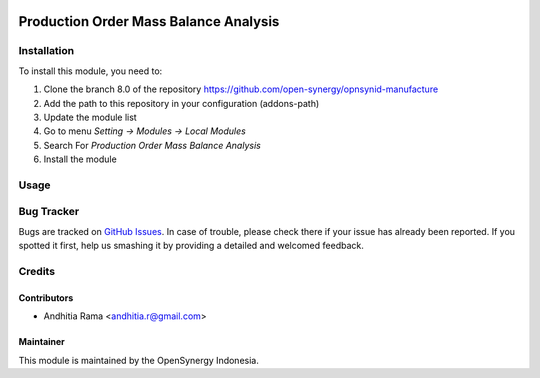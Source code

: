 .. image:: https://img.shields.io/badge/licence-AGPL--3-blue.svg
   :target: http://www.gnu.org/licenses/agpl-3.0-standalone.html
   :alt: License: AGPL-3

======================================
Production Order Mass Balance Analysis
======================================


Installation
============

To install this module, you need to:

1.  Clone the branch 8.0 of the repository https://github.com/open-synergy/opnsynid-manufacture
2.  Add the path to this repository in your configuration (addons-path)
3.  Update the module list
4.  Go to menu *Setting -> Modules -> Local Modules*
5.  Search For *Production Order Mass Balance Analysis*
6.  Install the module


Usage
=====


Bug Tracker
===========

Bugs are tracked on `GitHub Issues
<https://github.com/open-synergy/opnsynid-manufacture/issues>`_. In case of trouble, please
check there if your issue has already been reported. If you spotted it first,
help us smashing it by providing a detailed and welcomed feedback.

Credits
=======

Contributors
------------

* Andhitia Rama <andhitia.r@gmail.com>

Maintainer
----------

.. image:: https://opensynergy-indonesia.com/logo.png
   :alt: OpenSynergy Indonesia
   :target: https://opensynergy-indonesia.com

This module is maintained by the OpenSynergy Indonesia.
